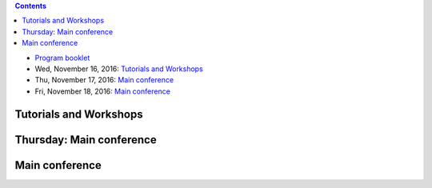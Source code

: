 .. title: Program
.. slug: program
.. date: 2015-12-10 10:09:04 UTC+13:00
.. tags: 
.. category: 
.. link: 
.. description: 
.. type: text

.. contents::

.. * Pre-Conference Message

* `Program booklet </ACML2016_program.pdf>`__
* Wed, November 16, 2016: `Tutorials and Workshops <wednesday_>`_
* Thu, November 17, 2016: `Main conference <thursday_>`_
* Fri, November 18, 2016: `Main conference <friday_>`_


.. _wednesday:

Tutorials and Workshops
=======================

.. raw:: html

   <table class="table-program-workshops">
     <tr>
       <td><strong>Time</strong></td>
       <td colspan="5"><strong>Workshops and Tutorials</strong></td>
     </tr>

     <tr>
       <td class="time">7:40&nbsp;am</td>
       <td colspan="5">Registration Open - S Block Foyer</td>
     </tr>

     <tr>
       <td class="time">8:20&nbsp;am</td>
       <td class="room-s101">
         <strong>Tutorial 1:</strong> <br/>
         <a href="../tutorials/#mass-estimation-enabling-density-based-or-distance-based-algorithms-to-do-what-they-cannot-do">Mass Estimation: Enabling density-based or distance-based algorithms to do what they cannot do (by Kai Ming Ting)</a> <br/>
         <strong>S.1.01</strong>
       </td>
       <td class="room-s102">
         <strong>Tutorial 3:</strong> <br/>
         <a href="../tutorials/#bayesian-nets-from-the-ground-up">Bayesian Nets from the ground up (by Aish Fenton)</a> <br/>
         <strong>S.1.02</strong>
       </td>
       <td class="room-s103">
         <strong>Workshop 1:</strong> <br/>
         <a href="../workshops/#asian-workshop-on-reinforcement-learning-awrl-2016">Asian Workshop on Reinforcement Learning (AWRL 2016)</a> <br/>
         <strong>S.1.03</strong>
       </td>
       <td class="room-s104">
         &nbsp;
       </td>
       <td class="room-s105">
         <strong>Workshop 3:</strong> <br/>
         <a href="../workshops/#acml-workshop-on-learning-on-big-data">ACML Workshop on Learning on Big Data</a> <br/>
         <strong>S.1.05</strong>
       </td>
     </tr>

     <tr>
       <td class="time">10:00&nbsp;am</td>
       <td colspan="5">Morning Refreshments</td>
     </tr>

     <tr>
       <td class="time">10:20&nbsp;am</td>
       <td class="room-s101">
         <strong>Tutorial 1:</strong> <br/>
         <a href="../tutorials/#mass-estimation-enabling-density-based-or-distance-based-algorithms-to-do-what-they-cannot-do">Mass Estimation: Enabling density-based or distance-based algorithms to do what they cannot do (by Kai Ming Ting)</a> <br/>
         <strong>S.1.01</strong>
       </td>
       <td class="room-s102">
         <strong>Tutorial 3:</strong> <br/>
         <a href="../tutorials/#bayesian-nets-from-the-ground-up">Bayesian Nets from the ground up (by Aish Fenton)</a> <br/>
         <strong>S.1.02</strong>
       </td>
       <td class="room-s103">
         <strong>Workshop 1:</strong> <br/>
         <a href="../workshops/#asian-workshop-on-reinforcement-learning-awrl-2016">Asian Workshop on Reinforcement Learning (AWRL 2016)</a> <br/>
         <strong>S.1.03</strong>
       </td>
       <td class="room-s104">
         &nbsp;
       </td>
       <td class="room-s105">
         <strong>Workshop 3:</strong> <br/>
         <a href="../workshops/#acml-workshop-on-learning-on-big-data">ACML Workshop on Learning on Big Data</a> <br/>
         <strong>S.1.05</strong>
       </td>
     </tr>

     <tr>
       <td class="time">12:00&nbsp;pm</td>
       <td colspan="5">Lunch break - no lunch provided</td>
     </tr>

     <tr>
       <td class="time">1:00&nbsp;pm</td>
       <td colspan="5" class="room-s104">
         <strong>Industry Keynote Speaker</strong> <br/>
         Aish Fenton <br/>
         <strong>S.1.04</strong>
       </td>
     </tr>

     <tr>
       <td class="time">2:00&nbsp;pm</td>
       <td class="room-s101">
         <strong>Tutorial 2:</strong> <br/>
         <a href="../tutorials/#recent-advances-in-distributed-machine-learning">Recent Advances in Distributed Machine Learning (by Taifeng Wang and Wei Chen)</a> <br/>
         <strong>S.1.01</strong>
       </td>
       <td class="room-s102">
         <strong>Tutorial 4:</strong> <br/>
         <a href="../tutorials/#deep-approaches-to-semantic-matching-for-text">Deep Approaches to Semantic Matching for Text (by Yanyan Lan and Jiafeng Guo)</a> <br/>
         <strong>S.1.02</strong>
       </td>
       <td class="room-s103">
         <strong>Workshop 1:</strong> <br/>
         <a href="../workshops/#asian-workshop-on-reinforcement-learning-awrl-2016">Asian Workshop on Reinforcement Learning (AWRL 2016)</a> <br/>
         <strong>S.1.03</strong>
       </td>
       <td class="room-s104">
         <strong>Workshop 2: </strong> <br/>
         <a href="../workshops/#first-new-zealand-text-mining-workshop">First New Zealand Text Mining Workshop</a> <br/>
         <strong>S.1.04</strong>
       </td>
       <td class="room-s105">
         <strong>Workshop 3:</strong> <br/>
         <a href="../workshops/#acml-workshop-on-learning-on-big-data">ACML Workshop on Learning on Big Data</a> <br/>
         <strong>S.1.05</strong>
       </td>
     </tr>

     <tr>
       <td class="time">3:40&nbsp;pm</td>
       <td colspan="5">Afternoon Refreshments</td>
     </tr>

     <tr>
       <td class="time">4:00&nbsp;pm</td>
       <td class="room-s101">
         <strong>Tutorial 2:</strong> <br/>
         <a href="../tutorials/#recent-advances-in-distributed-machine-learning">Recent Advances in Distributed Machine Learning (by Taifeng Wang and Wei Chen)</a> <br/>
         <strong>S.1.01</strong>
       </td>
       <td class="room-s102">
         <strong>Tutorial 4:</strong> <br/>
         <a href="../tutorials/#deep-approaches-to-semantic-matching-for-text">Deep Approaches to Semantic Matching for Text (by Yanyan Lan and Jiafeng Guo)</a> <br/>
         <strong>S.1.02</strong>
       </td>
       <td class="room-s103">
         <strong>Workshop 1:</strong> <br/>
         <a href="../workshops/#asian-workshop-on-reinforcement-learning-awrl-2016">Asian Workshop on Reinforcement Learning (AWRL 2016)</a> <br/>
         <strong>S.1.03</strong>
       </td>
       <td class="room-s104">
         <strong>Workshop 2: </strong> <br/>
         <a href="../workshops/#first-new-zealand-text-mining-workshop">First New Zealand Text Mining Workshop</a> <br/>
         <strong>S.1.04</strong>
       </td>
       <td class="room-s105">
         <strong>Workshop 3:</strong> <br/>
         <a href="../workshops/#acml-workshop-on-learning-on-big-data">ACML Workshop on Learning on Big Data</a> <br/>
         <strong>S.1.05</strong>
       </td>
     </tr>

     <tr>
       <td class="time">5:40&nbsp;pm</td>
       <td colspan="5">Afternoon sessions conclude</td>
     </tr>

     <tr>
       <td class="time">6:30&nbsp;pm</td>
       <td colspan="5">
         Welcome Reception + SC dinner upstairs + Kapa Haka <br/>
         <em>Te Whare Iti - Academy</em>
       </td>
     </tr>
   </table>


.. _thursday:

Thursday: Main conference
=========================

.. raw:: html

   <table class="table-program-main">
     <tr>
       <td class="room-s104"><strong>Time</strong></td>
       <td class="room-s104"><strong>Venue S.1.04</strong></td>
     </tr>

     <tr>
       <td class="time">7:40&nbsp;am</td>
       <td>Registration Open - S Block Foyer</td>
     </tr>
     
     <tr>
       <td class="time">8:20&nbsp;am</td>
       <td>House-keeping</td>
     </tr>
     
     <tr>
       <td class="time">8:30&nbsp;am</td>
       <td>
         <strong>Keynote Speaker:</strong> John Shawe-Taylor<br/>
         Session Chair: Bob Durrant
        </td>
     </tr>
     
     <tr>
       <td class="time">9:30&nbsp;am</td>
       <td>Morning Refreshments</td>
     </tr>
     
     <tr>
       <td class="time">10:00&nbsp;am</td>
       <td>
         <strong>Session 1: Multilabel Classification, Text & Topic Mining (1)</strong> <br/>
         Chaired by: Wray Buntine

         <ul>
           <li>
           <strong>Non-Linear Smoothed Transductive Network Embedding with Text Information</strong> <br/>
           Weizheng Chen, Xia Zhang, Jinpeng Wang, Yan Zhang, Hongfei Yan, Xiaoming Li 
           </li>

           <li>
           <strong>Long Short-term Memory Network over Rhetorical Structure Theory for Sentence-level Sentiment Analysis</strong> <br/>
           Xianghua Fu, Wangwang Liu, Yingying Xu, Chong Yu, Ting Wang 
           </li>

           <li>
           <strong>Progressive Random k-Labelsets for Cost-Sensitive Multi-Label Classification</strong> <br/>
           Hsuan-Tien Lin, Yu-Ping Wu
           </li>

           <li>
           <strong>Enhancing Topic Modeling on Short Texts with Crowdsourcing</strong> <br/>
           Xiaoyan Yang, Shanshan Ying, Wenzhe Yu, Rong Zhang, Zhenjie Zhang
           </li>
         </ul>
       </td>
     </tr>

     <tr>
       <td class="time">11:10&nbsp;am</td>
       <td>Poster Session - Lunch</td>
     </tr>
     
     <tr>
       <td class="time">12:00&nbsp;pm</td>
       <td>
         <strong>Invited Speaker:</strong> Albert Bifet<br/>
         Session Chair: Geoff Holmes
        </td>
     </tr>
     
     <tr>
       <td class="time">12:45&nbsp;pm</td>
       <td>
         <strong>Session 2: Kernel Methods</strong> <br/>
         Chaired by: Bernhard Pfahringer

         <ul>
           <li>
           <strong>Multiple Kernel Learning with Data Augmentation</strong> <br/>
           Khanh Nguyen, Trung Le, Vu Nguyen, Tu Nguyen, Dinh Phung
           </li>

           <li>
           <strong>Cost Sensitive Online Multiple Kernel Classification</strong> <br/>
           Doyen Sahoo, Steven Hoi, Peilin Zhao 
           </li>

           <li>
           <strong>Localized Multiple Kernel Learning---A Convex Approach</strong> <br/>
           Yunwen Lei, Alexander Binder, Urun Dogan, Marius Kloft
           </li>

           <li>
           <strong>Multi-view Kernel Completion</strong> <br/>
           Sahely Bhadra, Samuel Kaski, Juho Rousu
           </li>

           <li>
           <strong>Linearized Alternating Direction Method of Multipliers for Constrained Nonconvex Regularized Optimization</strong> <br/>
           Linbo Qiao, Bofeng Zhang, Jinshu Su, Xicheng Lu
           </li>
         </ul>
       </td>
     </tr>
     
     <tr>
       <td class="time">2:10&nbsp;pm</td>
       <td>
         Afternoon Refreshments <br/>
         Poster winner announced
       </td>
     </tr>
     
     <tr>
       <td class="time">2:30&nbsp;pm</td>
       <td>
         <strong>Session 3: Learning Theory</strong> <br/>
         Chaired by: John Shawe-Taylor

         <ul>
           <li>
           <strong>Random Fourier Features For Operator-Valued Kernels</strong> <br/>
           Romain Brault, Markus Heinonen, Florence d'Alché Buc
           </li>

           <li>
           <strong>Secure Approximation Guarantee for Cryptographically Private Empirical Risk Minimization</strong> <br/>
           Toshiyuki Takada, Hiroyuki Hanada, Yoshiji Yamada, Jun Sakuma, Ichiro Takeuchi
           </li>

           <li>
           <strong>Learning from Survey Training Samples: Rate Bounds for Horvitz-Thompson Risk Minimizers</strong> <br/>
           Stephan Clemencon, Patrice Bertail, Guillaume Papa
           </li>

           <li>
           <strong>Learnability of Non-I.I.D.</strong> <br/>
           Wei Gao, Xin-Yi Niu, Zhi-Hua Zhou
           </li>
         </ul>
       </td>
     </tr>
     
     <tr>
       <td class="time">3:40&nbsp;pm</td>
       <td>10 min break</td>
     </tr>
     
     <tr>
       <td class="time">3:50&nbsp;pm</td>
       <td>
         <strong>Session 4: Multilabel Classification, Text & Topic Mining (2)</strong> <br/>
         Chaired by: Steven Hoi

         <ul>
           <li>
           <strong>Modelling Symbolic Music: Beyond the Piano Roll</strong> <br/>
           Christian Walder
           </li>

           <li>
           <strong>Improving Distributed Word Representation and Topic Model by Word-Topic Mixture Model</strong> <br/>
           Xianghua Fu, Ting Wang, Jing Li, Chong Yu, Wangwang Liu
           </li>

           <li>
           <strong>Collaborative Topic Regression for Online Recommender Systems: An Online and Bayesian Approach</strong> <br/>
           Chenghao Liu, Tao Jin, Steven Hoi, Peilin Zhao, Jianling Sun
           </li>

           <li>
           <strong>Fast Collaborative Filtering from Implicit Feedback with Provable Guarantees</strong> <br/>
           Sayantan Dasgupta
           </li>
         </ul>
       </td>
     </tr>
     
     <tr>
       <td class="time">5:20&nbsp;pm</td>
       <td>Bus to Hobbiton</td>
     </tr>
     
     <tr>
       <td class="time">6:15&nbsp;pm</td>
       <td>Hobbiton tour starts</td>
     </tr>
     
     <tr>
       <td>&nbsp;</td>
       <td>ACML 2016 Banquet Dinner (return bus will pick up attendees at 9:30&nbsp;pm)</td>
     </tr>
   </table>


.. _friday:

Main conference
===============

.. raw:: html

   <table class="table-program-main">
     <tr>
       <td class="room-s104"><strong>Time</strong></td>
       <td class="room-s104"><strong>Venue S.1.04</strong></td>
     </tr>

     <tr>
       <td class="time">8:20&nbsp;am</td>
       <td>Registration Open - S Block Foyer</td>
     </tr>
     
     <tr>
       <td class="time">8:30&nbsp;am</td>
       <td>
         <strong>Keynote Speaker:</strong> Vincent Tseng<br/>
         Session Chair: Albert Bifet
        </td>
     </tr>
     
     <tr>
       <td class="time">9:30&nbsp;am</td>
       <td>Morning Refreshments</td>
     </tr>
     
     <tr>
       <td class="time">10:00&nbsp;am</td>
       <td>
         <strong>Session 5: Best Papers</strong> <br/>
         Chaired by: Zhi-Hua Zhou

         <ul>
           <li>
           <em>Best Paper:</em> <strong>Unifying Topic, Sentiment & Preference in an HDP-Based Rating Regression Model for Online Reviews</strong> <br/>
           Zheng Chen, Yong Zhang , Yue Shang , Xiaohua Hu
           </li>

           <li>
           <em>Best Student Paper:</em> <strong>Simulation and Calibration of a Fully Bayesian Marked Multidimensional Hawkes Process with Dissimilar Decays</strong> <br/>
           Kar Wai Lim, Young Lee, Leif Hanlen, Hongbiao Zhao
           </li>

           <li>
           <em>Best Paper Runner-up:</em> <strong>A Bayesian Nonparametric Approach for Multi-label Classification</strong> <br/>
           Vu Nguyen, Sunil Gupta, Santu Rana, Cheng Li, Svetha Venkatesh
           </li>

           <li>
           <em>Best Student Paper Runner-up:</em> <strong>Hierarchical Probabilistic Matrix Factorization with Network Topology for Multi-relational Social Network</strong> <br/>
           Haoli Bai, Zenglin Xu, Bin Liu, Yingming Li
           </li>
         </ul>
       </td>
     </tr>

     <tr>
       <td class="time">11:10&nbsp;am</td>
       <td>Poster Session - Lunch</td>
     </tr>
     
     <tr>
       <td class="time">12:00&nbsp;pm</td>
       <td>
         <strong>Invited Speaker:</strong> Tie-Yan Liu<br/>
         Session Chair: Bernhard Pfahringer
        </td>
     </tr>
     
     <tr>
       <td class="time">12:45&nbsp;pm</td>
       <td>
         <strong>Session 6: Manifold & Metric Learning</strong> <br/>
         Chaired by: Stephen Marsland

         <ul>
           <li>
           <strong>A Unified Probabilistic Framework for Robust Manifold Learning and Embedding</strong> <br/>
           Qi Mao, Li Wang, Ivor W. Tsang
           </li>

           <li>
           <strong>Non-redundant Multiple Clustering by Nonnegative Matrix Factorization</strong> <br/>
           Sen Yang, Lijun Zhang
           </li>

           <li>
           <strong>Learning Feature Aware Metric</strong> <br/>
           Han-Jia Ye, De-Chuan Zhan, Xue-Min Si, Yuan Jiang
           </li>

           <li>
           <strong>Multitask Principal Component Analysis</strong> <br/>
           Ikko Yamane, Florian Yger, Maxime Berar, Masashi Sugiyama
           </li>

           <li>
           <strong>Learning Distance Metrics for Multi-Label Classification</strong> <br/>
           Henry Gouk, Bernhard Pfahringer, Michael Cree
           </li>
         </ul>
       </td>
     </tr>
     
     <tr>
       <td class="time">2:10&nbsp;pm</td>
       <td>
         Afternoon Refreshments <br/>
         Poster winner announced
       </td>
     </tr>
     
     <tr>
       <td class="time">2:30&nbsp;pm</td>
       <td>
         <strong>Session 7: Deep Learning Approaches</strong> <br/>
         Chaired by: Eibe Frank

         <ul>
           <li>
           <strong>Bank of Weight Filters for Deep CNNs</strong> <br/>
           Suresh Kirthi Kumaraswamy, PS Sastry, Kalpathi Ramakrishnan
           </li>

           <li>
           <strong>Deep Gate Recurrent Neural Network</strong> <br/>
           Yuan Gao, Dorota Glowacka
           </li>

           <li>
           <strong>Collaborative Recurrent Neural Networks for Dynamic Recommender Systems</strong> <br/>
           Young-Jun Ko, Lucas Maystre, Matthias Grossglauser
           </li>

           <li>
           <strong>Echo State Hoeffding Tree Learning</strong> <br/>
           Diego Marron, Jesse Read, Albert Bifet, Talel Abdessalem, Eduard Ayguade, José Herrero
           </li>
         </ul>
       </td>
     </tr>
     
     <tr>
       <td class="time">3:40&nbsp;pm</td>
       <td>10 min break</td>
     </tr>
     
     <tr>
       <td class="time">3:50&nbsp;pm</td>
       <td>
         <strong>Session 8: Feature Selection & Dimensionality Reduction</strong> <br/>
         Chaired by: Bob Durrant

         <ul>
           <li>
           <strong>Proper Inner Product with Mean Displacement for Gaussian Noise Invariant ICA</strong> <br/>
           Liyan Song, Haiping Lu
           </li>

           <li>
           <strong>An Efficient Approach for Multi-Sentence Compression</strong> <br/>
           Elahe Shafiei, Mohammad Ebrahimi, Raymond K. Wong, Fang Chen
           </li>

           <li>
           <strong>Geometry-aware stationary subspace analysis</strong> <br/>
           Inbal Horev, Florian Yger, Masashi Sugiyama
           </li>

           <li>
           <strong>EcoICA: Skewness-based ICA via Eigenvectors of Cumulant Operator</strong> <br/>
           Liyan Song, Haiping Lu
           </li>
         </ul>
       </td>
     </tr>
     
     <tr>
       <td class="time">5:00&nbsp;pm</td>
       <td><strong>Conference close</strong></td>
     </tr>
   </table>

